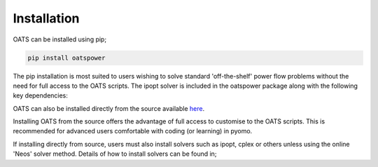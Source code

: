 

Installation
================================
OATS can be installed using pip;

.. code-block:: python

      pip install oatspower

The pip installation is most suited to users wishing to solve standard 'off-the-shelf' power flow problems without the need for full access to the OATS scripts. The ipopt solver is included in the oatspower package along with the following key dependencies:


OATS can also be installed directly from the source available `here <https://github.com/bukhsh/oats/>`__.

Installing OATS from the source offers the advantage of full access to customise to the OATS scripts. This is recommended for advanced users comfortable with coding (or learning) in pyomo.

If installing directly from source, users must also install solvers such as ipopt, cplex or others unless using the online 'Neos' solver method. Details of how to install solvers can be found in;

